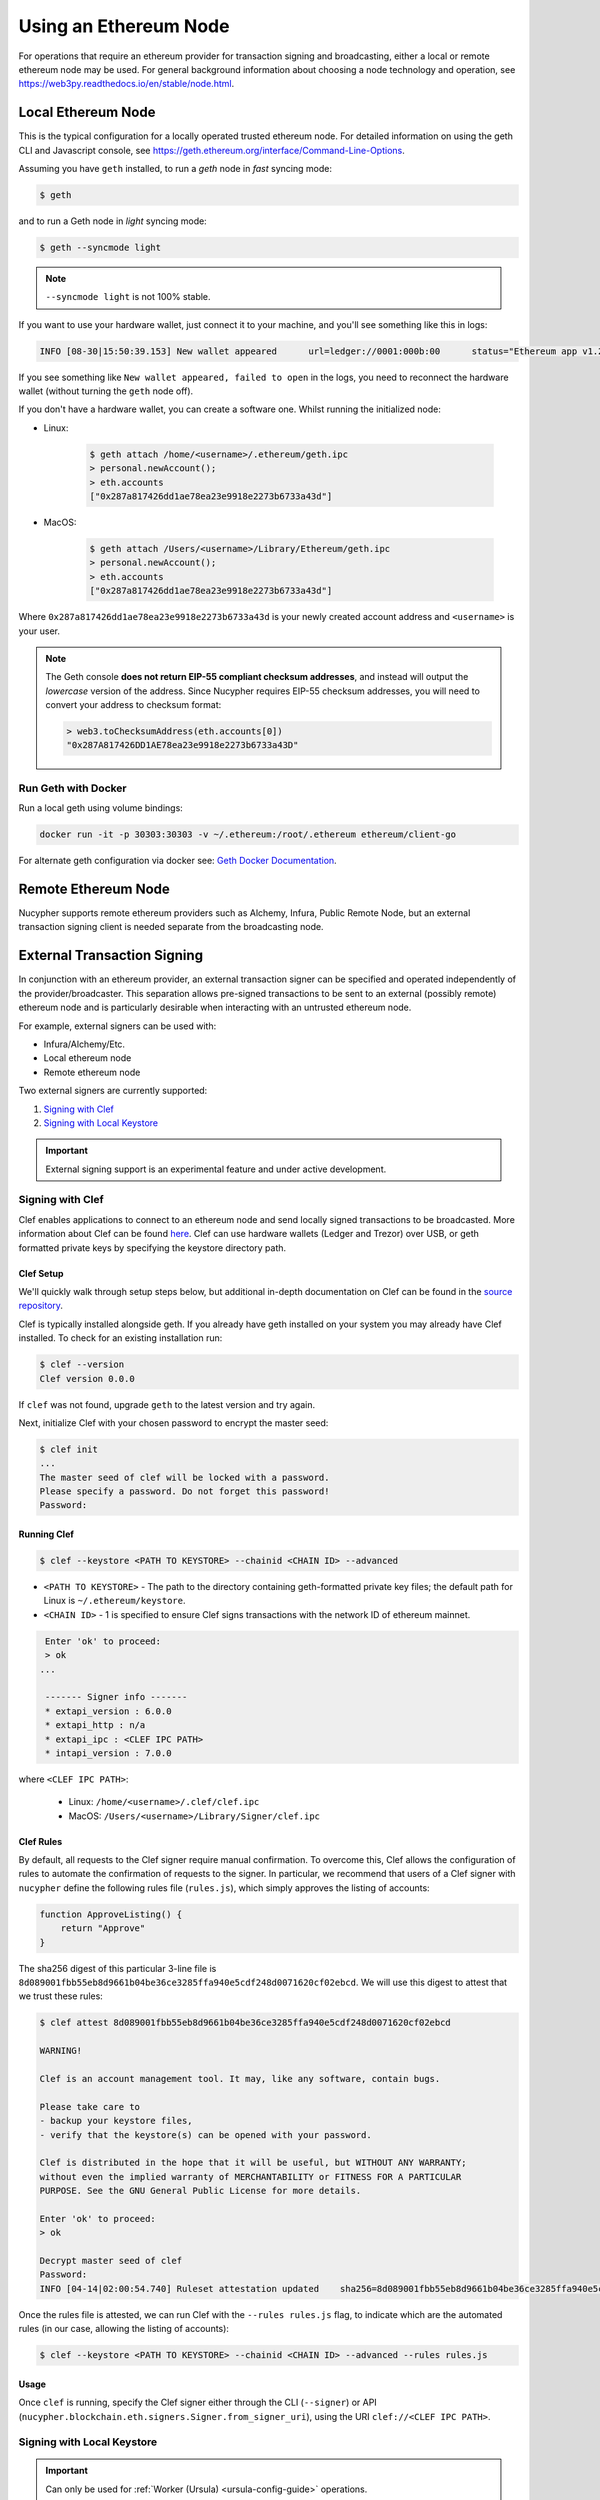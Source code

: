 .. _using-eth-node:

======================
Using an Ethereum Node
======================

For operations that require an ethereum provider for transaction signing and broadcasting, either a local or remote
ethereum node may be used. For general background information about choosing a node technology and operation,
see https://web3py.readthedocs.io/en/stable/node.html.


Local Ethereum Node
~~~~~~~~~~~~~~~~~~~

This is the typical configuration for a locally operated trusted ethereum node. For detailed information on using the
geth CLI and Javascript console, see https://geth.ethereum.org/interface/Command-Line-Options.

Assuming you have ``geth`` installed, to run a `geth` node in *fast* syncing mode:

.. code:: bash

   $ geth

and to run a Geth node in *light* syncing mode:

.. code:: bash

   $ geth --syncmode light

.. note::

    ``--syncmode light`` is not 100% stable.


If you want to use your hardware wallet, just connect it to your machine, and you'll see something like this in logs:

.. code:: bash

    INFO [08-30|15:50:39.153] New wallet appeared      url=ledger://0001:000b:00      status="Ethereum app v1.2.7 online"

If you see something like ``New wallet appeared, failed to open`` in the logs,
you need to reconnect the hardware wallet (without turning the ``geth`` node
off).

If you don't have a hardware wallet, you can create a software one. Whilst running the initialized node:

* Linux:

    .. code:: bash

        $ geth attach /home/<username>/.ethereum/geth.ipc
        > personal.newAccount();
        > eth.accounts
        ["0x287a817426dd1ae78ea23e9918e2273b6733a43d"]

* MacOS:

    .. code:: bash

        $ geth attach /Users/<username>/Library/Ethereum/geth.ipc
        > personal.newAccount();
        > eth.accounts
        ["0x287a817426dd1ae78ea23e9918e2273b6733a43d"]

Where ``0x287a817426dd1ae78ea23e9918e2273b6733a43d`` is your newly created
account address and ``<username>`` is your user.

.. note::

    The Geth console **does not return EIP-55 compliant checksum addresses**, and instead will output
    the *lowercase* version of the address.  Since Nucypher requires EIP-55 checksum addresses, you will need
    to convert your address to checksum format:

    .. code:: javascript

       > web3.toChecksumAddress(eth.accounts[0])
       "0x287A817426DD1AE78ea23e9918e2273b6733a43D"


Run Geth with Docker
********************

Run a local geth using volume bindings:

.. code:: bash

    docker run -it -p 30303:30303 -v ~/.ethereum:/root/.ethereum ethereum/client-go

For alternate geth configuration via docker see:
`Geth Docker Documentation <https://geth.ethereum.org/docs/install-and-build/installing-geth#run-inside-docker-container>`_.



Remote Ethereum Node
~~~~~~~~~~~~~~~~~~~~

Nucypher supports remote ethereum providers such as Alchemy, Infura, Public Remote Node, but an external transaction
signing client is needed separate from the broadcasting node.


External Transaction Signing
~~~~~~~~~~~~~~~~~~~~~~~~~~~~

In conjunction with an ethereum provider, an external transaction signer can be specified and operated
independently of the provider/broadcaster. This separation allows pre-signed transactions to be sent to an
external (possibly remote) ethereum node and is particularly desirable when interacting with an untrusted
ethereum node.

For example, external signers can be used with:

- Infura/Alchemy/Etc.
- Local ethereum node
- Remote ethereum node

Two external signers are currently supported:

#. `Signing with Clef`_
#. `Signing with Local Keystore`_


.. important::

    External signing support is an experimental feature and under active development.


.. _signing-with-clef:

Signing with Clef
*****************

Clef enables applications to connect to an ethereum node and send locally signed
transactions to be broadcasted. More
information about Clef can be found `here <https://github.com/ethereum/go-ethereum/tree/master/cmd/clef>`_. Clef can
use hardware wallets (Ledger and Trezor) over USB, or geth formatted private keys by specifying the keystore
directory path.


Clef Setup
++++++++++

We'll quickly walk through setup steps below, but additional in-depth documentation on Clef can
be found in the `source repository <https://github.com/ethereum/go-ethereum/tree/master/cmd/clef>`_.

Clef is typically installed alongside geth.  If you already have geth installed on your system you
may already have Clef installed.  To check for an existing installation run:

.. code:: bash

    $ clef --version
    Clef version 0.0.0

If ``clef`` was not found, upgrade ``geth`` to the latest version and try again.

Next, initialize Clef with your chosen password to encrypt the master seed:

.. code:: bash

    $ clef init
    ...
    The master seed of clef will be locked with a password.
    Please specify a password. Do not forget this password!
    Password:


Running Clef
++++++++++++

.. code:: bash

    $ clef --keystore <PATH TO KEYSTORE> --chainid <CHAIN ID> --advanced


* ``<PATH TO KEYSTORE>`` - The path to the directory containing geth-formatted private key files; the default path for Linux is ``~/.ethereum/keystore``.
* ``<CHAIN ID>`` - 1 is specified to ensure Clef signs transactions with the network ID of ethereum mainnet.

.. code:: bash

    Enter 'ok' to proceed:
    > ok
   ...

    ------- Signer info -------
    * extapi_version : 6.0.0
    * extapi_http : n/a
    * extapi_ipc : <CLEF IPC PATH>
    * intapi_version : 7.0.0

where ``<CLEF IPC PATH>``:

    * Linux: ``/home/<username>/.clef/clef.ipc``
    * MacOS: ``/Users/<username>/Library/Signer/clef.ipc``


.. _clef-rules:

Clef Rules
++++++++++

By default, all requests to the Clef signer require manual confirmation. To overcome this, Clef allows the
configuration of rules to automate the confirmation of requests to the signer. In particular, we recommend that users
of a Clef signer with ``nucypher`` define the following rules file (``rules.js``), which simply approves the
listing of accounts:

.. code:: javascript

    function ApproveListing() {
        return "Approve"
    }

The sha256 digest of this particular 3-line file is ``8d089001fbb55eb8d9661b04be36ce3285ffa940e5cdf248d0071620cf02ebcd``.
We will use this digest to attest that we trust these rules:

.. code:: bash

    $ clef attest 8d089001fbb55eb8d9661b04be36ce3285ffa940e5cdf248d0071620cf02ebcd

    WARNING!

    Clef is an account management tool. It may, like any software, contain bugs.

    Please take care to
    - backup your keystore files,
    - verify that the keystore(s) can be opened with your password.

    Clef is distributed in the hope that it will be useful, but WITHOUT ANY WARRANTY;
    without even the implied warranty of MERCHANTABILITY or FITNESS FOR A PARTICULAR
    PURPOSE. See the GNU General Public License for more details.

    Enter 'ok' to proceed:
    > ok

    Decrypt master seed of clef
    Password:
    INFO [04-14|02:00:54.740] Ruleset attestation updated    sha256=8d089001fbb55eb8d9661b04be36ce3285ffa940e5cdf248d0071620cf02ebcd


Once the rules file is attested, we can run Clef with the ``--rules rules.js`` flag,
to indicate which are the automated rules (in our case, allowing the listing of accounts):

.. code:: bash

    $ clef --keystore <PATH TO KEYSTORE> --chainid <CHAIN ID> --advanced --rules rules.js


Usage
+++++

Once ``clef`` is running, specify the Clef signer either through the CLI (``--signer``) or
API (``nucypher.blockchain.eth.signers.Signer.from_signer_uri``), using the URI ``clef://<CLEF IPC PATH>``.


Signing with Local Keystore
***************************

.. important::

    Can only be used for :ref:`Worker (Ursula) <ursula-config-guide>` operations.

Local keystore signing utilizes `eth-account <https://github.com/ethereum/eth-account>`_ to sign ethereum transactions
using local ethereum keystore files. By default on Linux, the keystore directory path is ``~/.ethereum/keystore``
(on MacOS for Rinkeby testnet, ``/Users/<username>/Library/Ethereum/rinkeby/keystore``).


Usage
+++++

Specify the local keystore signer either through the CLI (``--signer``) or API (``nucypher.blockchain.eth.signers.Signer.from_signer_uri``),
using the URI ``keystore://<PATH TO LOCAL KEYSTORE>``.

The path provided can either be a directory of keystore files or an individual keystore file. In the case of a
directory, it is scanned and each of the keystore files contained are processed.
